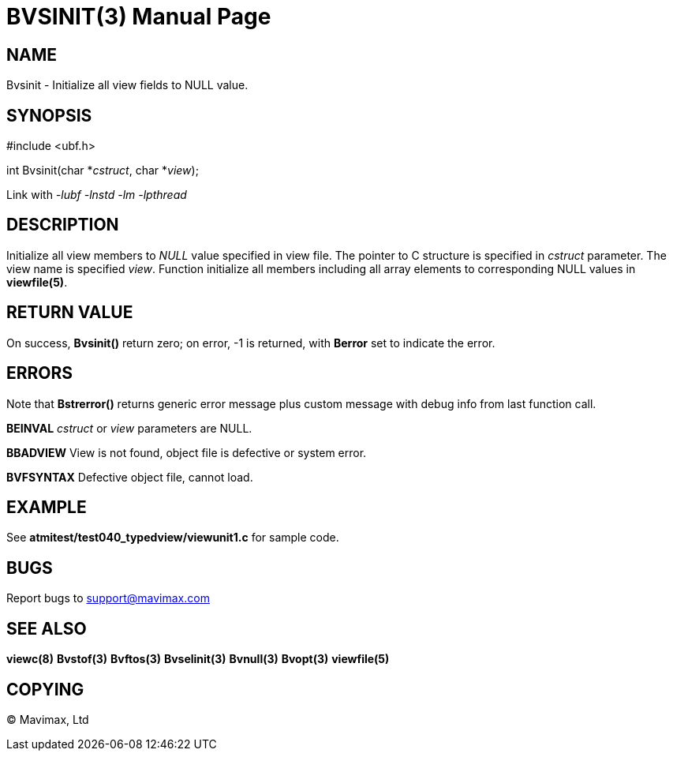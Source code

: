 BVSINIT(3)
==========
:doctype: manpage


NAME
----
Bvsinit - Initialize all view fields to NULL value.


SYNOPSIS
--------

#include <ubf.h>

int Bvsinit(char *'cstruct', char *'view');

Link with '-lubf -lnstd -lm -lpthread'

DESCRIPTION
-----------
Initialize all view members to 'NULL' value specified in view file. The pointer
to C structure is specified in 'cstruct' parameter. The view name is specified 'view'.
Function initialize all members including all array elements to corresponding
NULL values in *viewfile(5)*.

RETURN VALUE
------------
On success, *Bvsinit()* return zero; on error, -1 is returned, with *Berror* set to 
indicate the error.

ERRORS
------
Note that *Bstrerror()* returns generic error message plus custom message with 
debug info from last function call.

*BEINVAL* 'cstruct' or 'view' parameters are NULL.

*BBADVIEW* View is not found, object file is defective or system error.

*BVFSYNTAX* Defective object file, cannot load.

EXAMPLE
-------
See *atmitest/test040_typedview/viewunit1.c* for sample code.

BUGS
----
Report bugs to support@mavimax.com

SEE ALSO
--------
*viewc(8)* *Bvstof(3)* *Bvftos(3)* *Bvselinit(3)* *Bvnull(3)* *Bvopt(3)* *viewfile(5)*

COPYING
-------
(C) Mavimax, Ltd

